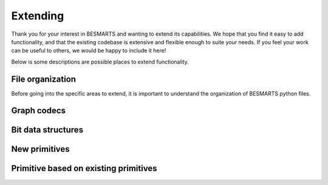 Extending
=========

Thank you for your interest in BESMARTS and wanting to extend its capabilities. We hope that you find it easy to add functionality, and that the existing codebase is extensive and flexible enough to suite your needs. If you feel your work can be useful to others, we would be happy to include it here!

Below is some descriptions are possible places to extend functionality. 

File organization
-----------------

Before going into the specific areas to extend, it is important to understand the organization of BESMARTS python files.

Graph codecs
------------

Bit data structures
-------------------

New primitives
--------------

Primitive based on existing primitives
--------------------------------------
